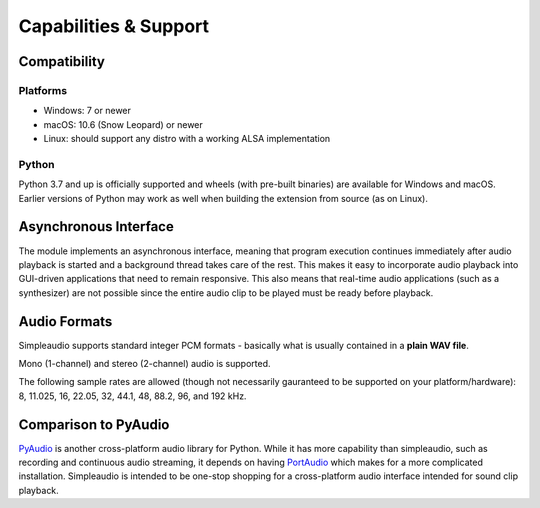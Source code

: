 Capabilities & Support
======================

Compatibility
-------------

Platforms
#########

* Windows: 7 or newer
* macOS: 10.6 (Snow Leopard) or newer
* Linux: should support any distro with a working ALSA implementation

Python
######

Python 3.7 and up is officially supported and wheels (with pre-built binaries)
are available for
Windows and macOS. Earlier versions of Python may work as well when
building the extension from source (as on Linux).

Asynchronous Interface
----------------------

The module implements an asynchronous interface, meaning that program
execution continues immediately after audio playback is started and a
background thread takes care of the rest. This makes it easy to incorporate
audio playback into GUI-driven applications that need to remain responsive.
This also means that real-time audio applications (such as a synthesizer) are
not possible since the entire audio clip to be played must be ready
before playback.

Audio Formats
-------------

Simpleaudio supports standard integer PCM formats - basically
what is usually contained in a **plain WAV file**.

Mono (1-channel) and stereo (2-channel) audio is supported.

The following sample rates are allowed (though not necessarily gauranteed
to be supported on your platform/hardware): 8, 11.025, 16, 22.05, 32, 44.1,
48, 88.2, 96, and 192 kHz.

Comparison to PyAudio
---------------------

`PyAudio <https://pypi.python.org/pypi/PyAudio>`_ is another cross-platform
audio library for Python. While it has more capability than simpleaudio,
such as recording and continuous audio streaming, it depends on having
`PortAudio <http://www.portaudio.com/>`_ which makes for a more complicated
installation. Simpleaudio is intended to be one-stop shopping for a
cross-platform audio interface intended for sound clip playback.
